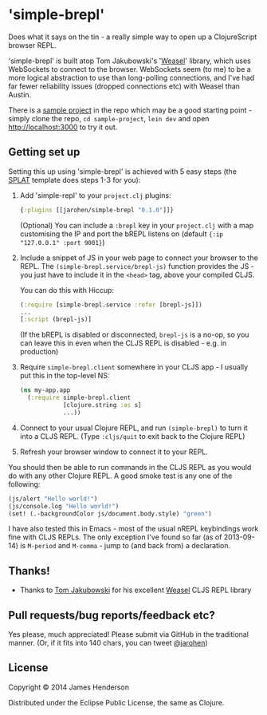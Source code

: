 * 'simple-brepl'

Does what it says on the tin - a really simple way to open up a
ClojureScript browser REPL.

'simple-brepl' is built atop Tom Jakubowski's '[[https://github.com/tomjakubowski/weasel/][Weasel]]' library, which
uses WebSockets to connect to the browser. WebSockets seem (to me) to
be a more logical abstraction to use than long-polling connections,
and I've had far fewer reliability issues (dropped connections etc)
with Weasel than Austin.

There is a [[https://github.com/james-henderson/simple-brepl/tree/master/sample-project][sample project]] in the repo which may be a good starting
point - simply clone the repo, =cd sample-project=, =lein dev= and
open http://localhost:3000 to try it out.

** Getting set up

Setting this up using 'simple-brepl' is achieved with 5 easy steps (the [[https://github.com/james-henderson/splat][SPLAT]]
template does steps 1-3 for you):

1. Add 'simple-repl' to your =project.clj= plugins:

   #+BEGIN_SRC clojure
     {:plugins [[jarohen/simple-brepl "0.1.0"]]}
   #+END_SRC

   (Optional) You can include a =:brepl= key in your =project.clj=
   with a map customising the IP and port the bREPL listens on
   (default ={:ip "127.0.0.1" :port 9001}=)
   
2. Include a snippet of JS in your web page to connect your browser to
   the REPL. The =(simple-brepl.service/brepl-js)= function provides the JS -
   you just have to include it in the =<head>= tag, above your compiled
   CLJS.
   
   You can do this with Hiccup:
   #+BEGIN_SRC clojure
     (:require [simple-brepl.service :refer [brepl-js]])
     ...
     [:script (brepl-js)]
   #+END_SRC
   
   (If the bREPL is disabled or disconnected, =brepl-js= is a no-op,
   so you can leave this in even when the CLJS REPL is disabled -
   e.g. in production)

3. Require =simple-brepl.client= somewhere in your CLJS app - I usually put
   this in the top-level NS:

  #+BEGIN_SRC clojure
    (ns my-app.app
      (:require simple-brepl.client
                [clojure.string :as s]
                ...))
  #+END_SRC
   
4. Connect to your usual Clojure REPL, and run =(simple-brepl)= to
   turn it into a CLJS REPL. (Type =:cljs/quit= to exit back to the
   Clojure REPL)
   
5. Refresh your browser window to connect it to your REPL.
   
You should then be able to run commands in the CLJS REPL as you would
do with any other Clojure REPL. A good smoke test is any one of the
following:

#+BEGIN_SRC clojure
  (js/alert "Hello world!")
  (js/console.log "Hello world!")
  (set! (.-backgroundColor js/document.body.style) "green")
#+END_SRC

I have also tested this in Emacs - most of the usual nREPL keybindings
work fine with CLJS REPLs. The only exception I've found so far (as of
2013-09-14) is =M-period= and =M-comma= - jump to (and back from) a
declaration.

** Thanks!

- Thanks to [[https://github.com/tomjakubowski][Tom Jakubowski]] for his excellent [[https://github.com/tomjakubowski/weasel][Weasel]] CLJS REPL library

** Pull requests/bug reports/feedback etc?

Yes please, much appreciated! Please submit via GitHub in the
traditional manner. (Or, if it fits into 140 chars, you can tweet
[[https://twitter.com/jarohen][@jarohen]])

** License

Copyright © 2014 James Henderson

Distributed under the Eclipse Public License, the same as Clojure.
